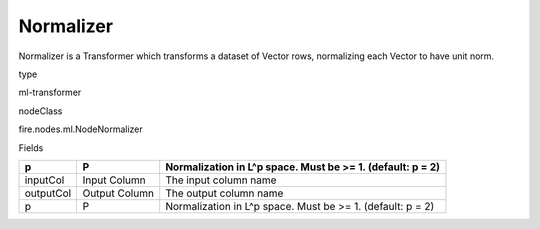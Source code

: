 
Normalizer
^^^^^^ 

Normalizer is a Transformer which transforms a dataset of Vector rows, normalizing each Vector to have unit norm.

type

ml-transformer

nodeClass

fire.nodes.ml.NodeNormalizer

Fields

+-----------+---------------+------------------------------------------------------------+
| p         | P             | Normalization in L^p space. Must be >= 1. (default: p = 2) |
+===========+===============+============================================================+
| inputCol  | Input Column  | The input column name                                      |
+-----------+---------------+------------------------------------------------------------+
| outputCol | Output Column | The output column name                                     |
+-----------+---------------+------------------------------------------------------------+
| p         | P             | Normalization in L^p space. Must be >= 1. (default: p = 2) |
+-----------+---------------+------------------------------------------------------------+